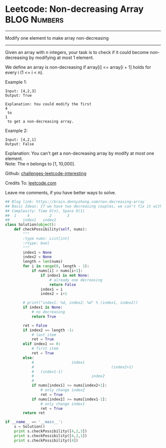 * Leetcode: Non-decreasing Array                                :BLOG:Numbers:
#+STARTUP: showeverything
#+OPTIONS: toc:nil \n:t ^:nil creator:nil d:nil
:PROPERTIES:
:type:     array
:END:
---------------------------------------------------------------------
Modify one element to make array non-decreasing
---------------------------------------------------------------------
Given an array with n integers, your task is to check if it could become non-decreasing by modifying at most 1 element.

We define an array is non-decreasing if array[i] <= array[i + 1] holds for every i (1 <= i < n).

Example 1:
#+BEGIN_EXAMPLE
Input: [4,2,3]
Output: True

Explanation: You could modify the first 
4
 to 
1
 to get a non-decreasing array.
#+END_EXAMPLE

Example 2:
#+BEGIN_EXAMPLE
Input: [4,2,1]
Output: False
#+END_EXAMPLE

Explanation: You can't get a non-decreasing array by modify at most one element.
Note: The n belongs to [1, 10,000].



Github: [[url-external:https://github.com/DennyZhang/challenges-leetcode-interesting/tree/master/non-decreasing-array][challenges-leetcode-interesting]]

Credits To: [[url-external:https://leetcode.com/problems/non-decreasing-array/description/][leetcode.com]]

Leave me comments, if you have better ways to solve.

#+BEGIN_SRC python
## Blog link: https://brain.dennyzhang.com/non-decreasing-array
## Basic Ideas: If we have two decreasing couples, we can't fix it with one change. Right?
## Complexity: Time O(n), Space O(1)
##  1     4         2       3
##      index1   index2
class Solution(object):
    def checkPossibility(self, nums):
        """
        :type nums: List[int]
        :rtype: bool
        """
        index1 = None
        index2 = None
        length = len(nums)
        for i in range(0, length - 1):
            if nums[i] > nums[i+1]:
                if index1 is not None:
                    # already one decreasing
                    return False
                index1 = i
                index2 = i+1

        # print("index1: %d, index2: %d" % (index1, index2))
        if index1 is None:
            # no decreasing 
            return True

        ret = False
        if index2 == length -1:
            # last item
            ret = True
        elif index1 == 0:
            # first item
            ret = True
        else:
            #                 index1
            #                                   (index2+1)
            #   (index1-1)          
            #                          index2       
            #
            if nums[index1] <= nums[index2+1]:
                # only change index2
                ret = True
            if nums[index2] >= nums[index1-1]:
                # only change index1
                ret = True
        return ret

if __name__ == '__main__':
    s = Solution()
    print s.checkPossibility([4,2,3])
    print s.checkPossibility([4,2,1])
    print s.checkPossibility([4])
#+END_SRC
